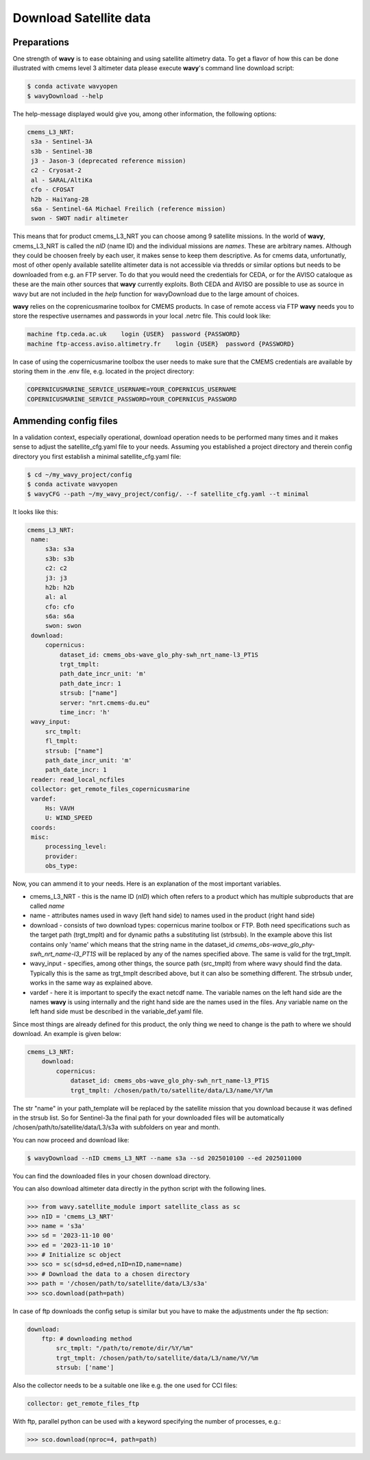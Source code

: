Download Satellite data
#######################

Preparations
------------

One strength of **wavy** is to ease obtaining and using satellite altimetry data. To get a flavor of how this can be done illustrated with cmems level 3 altimeter data please execute **wavy**'s command line download script:

.. code-block:: bash

   $ conda activate wavyopen
   $ wavyDownload --help


The help-message displayed would give you, among other information, the following options:


.. code-block:: bash

    cmems_L3_NRT:            
     s3a - Sentinel-3A            
     s3b - Sentinel-3B            
     j3 - Jason-3 (deprecated reference mission)
     c2 - Cryosat-2            
     al - SARAL/AltiKa            
     cfo - CFOSAT            
     h2b - HaiYang-2B            
     s6a - Sentinel-6A Michael Freilich (reference mission)
     swon - SWOT nadir altimeter
                
This means that for product cmems_L3_NRT you can choose among 9 satellite missions. In the world of **wavy**, cmems_L3_NRT is called the *nID* (name ID) and the individual missions are *names*. These are arbitrary names. Although they could be choosen freely by each user, it makes sense to keep them descriptive. As for cmems data, unfortunatly, most of other openly available satellite altimeter data is not accessible via thredds or similar options but needs to be downloaded from e.g. an FTP server. To do that you would need the credentials for CEDA, or for the AVISO cataloque as these are the main other sources that **wavy** currently exploits. Both CEDA and AVISO are possible to use as source in wavy but are not included in the *help* function for wavyDownload due to the large amount of choices.

**wavy** relies on the coprenicusmarine toolbox for CMEMS products. In case of remote access via FTP **wavy** needs you to store the respective usernames and passwords in your local .netrc file. This could look like:

.. code::

   machine ftp.ceda.ac.uk    login {USER}  password {PASSWORD}
   machine ftp-access.aviso.altimetry.fr    login {USER}  password {PASSWORD}

In case of using the copernicusmarine toolbox the user needs to make sure that the CMEMS credentials are available by storing them in the .env file, e.g. located in the project directory:

.. code::

   COPERNICUSMARINE_SERVICE_USERNAME=YOUR_COPERNICUS_USERNAME
   COPERNICUSMARINE_SERVICE_PASSWORD=YOUR_COPERNICUS_PASSWORD

Ammending config files
----------------------
In a validation context, especially operational, download operation needs to be performed many times and it makes sense to adjust the satellite_cfg.yaml file to your needs. Assuming you established a project directory and therein config directory you first establish a minimal satellite_cfg.yaml file:

.. code-block:: bash

   $ cd ~/my_wavy_project/config
   $ conda activate wavyopen
   $ wavyCFG --path ~/my_wavy_project/config/. --f satellite_cfg.yaml --t minimal

It looks like this:

.. code-block:: yaml

   cmems_L3_NRT:
    name:
        s3a: s3a
        s3b: s3b
        c2: c2
        j3: j3
        h2b: h2b
        al: al
        cfo: cfo
        s6a: s6a
        swon: swon
    download:
        copernicus:
            dataset_id: cmems_obs-wave_glo_phy-swh_nrt_name-l3_PT1S
            trgt_tmplt:
            path_date_incr_unit: 'm'
            path_date_incr: 1
            strsub: ["name"]
            server: "nrt.cmems-du.eu"
            time_incr: 'h'
    wavy_input:
        src_tmplt:
        fl_tmplt:
        strsub: ["name"]
        path_date_incr_unit: 'm'
        path_date_incr: 1
    reader: read_local_ncfiles
    collector: get_remote_files_copernicusmarine
    vardef:
        Hs: VAVH
        U: WIND_SPEED
    coords:
    misc:
        processing_level:
        provider:
        obs_type:


Now, you can ammend it to your needs. Here is an explanation of the most important variables.

* cmems_L3_NRT - this is the name ID (*nID*) which often refers to a product which has multiple subproducts that are called *name*

* name - attributes names used in wavy (left hand side) to names used in the product (right hand side)

* download - consists of two download types: copernicus marine toolbox or FTP. Both need specifications such as the target path (trgt_tmplt) and for dynamic paths a substituting list (strbsub). In the example above this list contains only 'name' which means that the string name in the dataset_id *cmems_obs-wave_glo_phy-swh_nrt_name-l3_PT1S* will be replaced by any of the names specified above. The same is valid for the trgt_tmplt.

*  wavy_input - specifies, among other things, the source path (src_tmplt) from where wavy should find the data. Typically this is the same as trgt_tmplt described above, but it can also be something different. The strbsub under, works in the same way as explained above.

* vardef - here it is important to specify the exact netcdf name. The variable names on the left hand side are the names **wavy** is using internally and the right hand side are the names used in the files. Any variable name on the left hand side must be described in the variable_def.yaml file.

Since most things are already defined for this product, the only thing we need to change is the path to where we should download. An example is given below:

.. code-block:: yaml

   cmems_L3_NRT:
       download:
           copernicus:
               dataset_id: cmems_obs-wave_glo_phy-swh_nrt_name-l3_PT1S
               trgt_tmplt: /chosen/path/to/satellite/data/L3/name/%Y/%m


The str "name" in your path_template will be replaced by the satellite mission that you download because it was defined in the strsub list. So for Sentinel-3a the final path for your downloaded files will be automatically /chosen/path/to/satellite/data/L3/s3a with subfolders on year and month.

You can now proceed and download like:

.. code-block:: bash

   $ wavyDownload --nID cmems_L3_NRT --name s3a --sd 2025010100 --ed 2025011000

You can find the downloaded files in your chosen download directory.

You can also download altimeter data directly in the python script with the following lines. 

.. code-block:: python3

   >>> from wavy.satellite_module import satellite_class as sc
   >>> nID = 'cmems_L3_NRT'
   >>> name = 's3a'
   >>> sd = '2023-11-10 00'
   >>> ed = '2023-11-10 10'
   >>> # Initialize sc object
   >>> sco = sc(sd=sd,ed=ed,nID=nID,name=name)
   >>> # Download the data to a chosen directory
   >>> path = '/chosen/path/to/satellite/data/L3/s3a'
   >>> sco.download(path=path)

In case of ftp downloads the config setup is similar but you have to make the adjustments under the ftp section:

.. code-block:: yaml

   download:
       ftp: # downloading method
           src_tmplt: "/path/to/remote/dir/%Y/%m"
           trgt_tmplt: /chosen/path/to/satellite/data/L3/name/%Y/%m
           strsub: ['name']

Also the collector needs to be a suitable one like e.g. the one used for CCI files:

.. code-block:: yaml

   collector: get_remote_files_ftp

With ftp, parallel python can be used with a keyword specifying the number of processes, e.g.:

.. code-block:: python3

   >>> sco.download(nproc=4, path=path)

